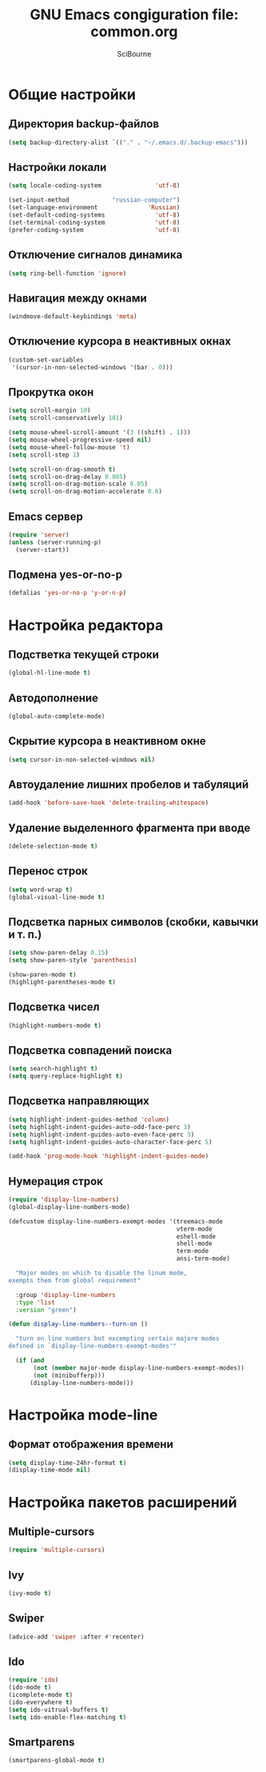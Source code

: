 #+title: GNU Emacs congiguration file: common.org
#+author: SciBourne

#+LANGUAGE: ru
#+PROPERTY: results silent
#+STARTUP: showall
#+STARTUP: indent
#+STARTUP: hidestars



* Общие настройки

** Директория backup-файлов

#+BEGIN_SRC emacs-lisp
  (setq backup-directory-alist `(("." . "~/.emacs.d/.backup-emacs")))
#+END_SRC


** Настройки локали

#+BEGIN_SRC emacs-lisp
  (setq locale-coding-system               'utf-8)

  (set-input-method            "russian-computer")
  (set-language-environment              'Russian)
  (set-default-coding-systems              'utf-8)
  (set-terminal-coding-system              'utf-8)
  (prefer-coding-system                    'utf-8)
#+END_SRC


** Отключение сигналов динамика

#+BEGIN_SRC emacs-lisp
  (setq ring-bell-function 'ignore)
#+END_SRC


** Навигация между окнами

#+BEGIN_SRC emacs-lisp
  (windmove-default-keybindings 'meta)
#+END_SRC


** Отключение курсора в неактивных окнах

#+BEGIN_SRC emacs-lisp
  (custom-set-variables
   '(cursor-in-non-selected-windows '(bar . 0)))
#+END_SRC


** Прокрутка окон

#+BEGIN_SRC emacs-lisp
  (setq scroll-margin 10)
  (setq scroll-conservatively 101)

  (setq mouse-wheel-scroll-amount '(3 ((shift) . 1)))
  (setq mouse-wheel-progressive-speed nil)
  (setq mouse-wheel-follow-mouse 't)
  (setq scroll-step 1)

  (setq scroll-on-drag-smooth t)
  (setq scroll-on-drag-delay 0.005)
  (setq scroll-on-drag-motion-scale 0.05)
  (setq scroll-on-drag-motion-accelerate 0.0)
#+END_SRC


** Emacs сервер

#+BEGIN_SRC emacs-lisp
  (require 'server)
  (unless (server-running-p)
    (server-start))
#+END_SRC


** Подмена yes-or-no-p

#+BEGIN_SRC emacs-lisp
  (defalias 'yes-or-no-p 'y-or-n-p)
#+END_SRC



* Настройка редактора

** Подстветка текущей строки

#+BEGIN_SRC emacs-lisp
  (global-hl-line-mode t)
#+END_SRC


** Автодополнение

#+BEGIN_SRC emacs-lisp
  (global-auto-complete-mode)
#+END_SRC


** Скрытие курсора в неактивном окне

#+BEGIN_SRC emacs-lisp
  (setq cursor-in-non-selected-windows nil)
#+END_SRC


** Автоудаление лишних пробелов и табуляций

#+BEGIN_SRC emacs-lisp
  (add-hook 'before-save-hook 'delete-trailing-whitespace)
#+END_SRC


** Удаление выделенного фрагмента при вводе

#+BEGIN_SRC emacs-lisp
  (delete-selection-mode t)
#+END_SRC


** Перенос строк

#+BEGIN_SRC emacs-lisp
  (setq word-wrap t)
  (global-visual-line-mode t)
#+END_SRC


** Подсветка парных символов (скобки, кавычки и т. п.)

#+BEGIN_SRC emacs-lisp
  (setq show-paren-delay 0.15)
  (setq show-paren-style 'parenthesis)

  (show-paren-mode t)
  (highlight-parentheses-mode t)
#+END_SRC


** Подсветка чисел

#+BEGIN_SRC emacs-lisp
  (highlight-numbers-mode t)
#+END_SRC


** Подсветка совпадений поиска

#+BEGIN_SRC emacs-lisp
  (setq search-highlight t)
  (setq query-replace-highlight t)
#+END_SRC


** Подсветка направляющих

#+BEGIN_SRC emacs-lisp
  (setq highlight-indent-guides-method 'column)
  (setq highlight-indent-guides-auto-odd-face-perc 3)
  (setq highlight-indent-guides-auto-even-face-perc 3)
  (setq highlight-indent-guides-auto-character-face-perc 5)

  (add-hook 'prog-mode-hook 'highlight-indent-guides-mode)
#+END_SRC


** Нумерация строк

#+BEGIN_SRC emacs-lisp
  (require 'display-line-numbers)
  (global-display-line-numbers-mode)
#+END_SRC

#+BEGIN_SRC emacs-lisp
  (defcustom display-line-numbers-exempt-modes '(treemacs-mode
                                                 vterm-mode
                                                 eshell-mode
                                                 shell-mode
                                                 term-mode
                                                 ansi-term-mode)

    "Major modes on which to disable the linum mode,
  exempts them from global requirement"

    :group 'display-line-numbers
    :type 'list
    :version "green")
#+END_SRC

#+BEGIN_SRC emacs-lisp
  (defun display-line-numbers--turn-on ()

    "turn on line numbers but excempting certain majore modes
  defined in `display-line-numbers-exempt-modes'"

    (if (and
         (not (member major-mode display-line-numbers-exempt-modes))
         (not (minibufferp)))
        (display-line-numbers-mode)))
#+END_SRC



* Настройка mode-line

** Формат отображения времени

#+BEGIN_SRC emacs-lisp
  (setq display-time-24hr-format t)
  (display-time-mode nil)
#+END_SRC



* Настройка пакетов расширений

** Multiple-cursors

#+BEGIN_SRC emacs-lisp
  (require 'multiple-cursors)
#+END_SRC


** Ivy

#+BEGIN_SRC emacs-lisp
  (ivy-mode t)
#+END_SRC


** Swiper

#+BEGIN_SRC emacs-lisp
  (advice-add 'swiper :after #'recenter)
#+END_SRC


** Ido

#+BEGIN_SRC emacs-lisp
  (require 'ido)
  (ido-mode t)
  (icomplete-mode t)
  (ido-everywhere t)
  (setq ido-vitrual-buffers t)
  (setq ido-enable-flex-matching t)
#+END_SRC


** Smartparens

#+BEGIN_SRC emacs-lisp
  (smartparens-global-mode t)
#+END_SRC
